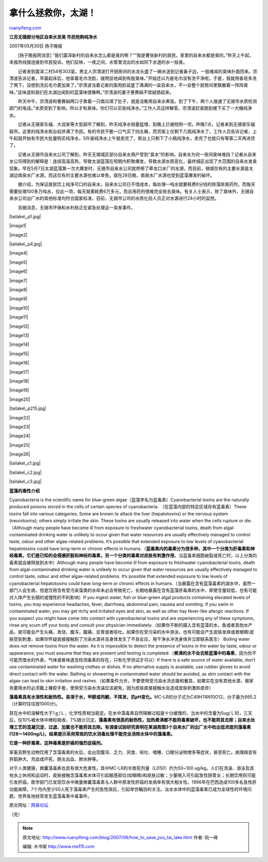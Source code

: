 .. _200706_how_to_save_you_tai_lake:

拿什么拯救你，太湖！
=======================================

`ruanyifeng.com <http://www.ruanyifeng.com/blog/2007/06/how_to_save_you_tai_lake.html>`__

**江苏无锡部分地区自来水发臭 市民抢购纯净水**

| 2007年05月30日 扬子晚报

　　[扬子晚报网消息]
“我们震泽新村的自来水怎么都是臭的啊？”“我是曹张新村的居民，家里的自来水都是臭的。”昨天上午起，本报热线接连接到市民投诉。他们反映，一夜之间，水管里流出的水如同下水道的水一般臭。

　　记者来到震泽二村54号303室。男主人宗清波打开厨房间的水龙头盛了一碗水送到记者鼻子边，一股难闻的臭味扑面而来。宗清波告诉记者，早晨起床后，他拿着毛巾洗脸，就明显地闻到有股臭味。”开始还以为是毛巾没有洗干净呢。于是，我就用香皂多洗了两下，没想到洗后毛巾更加臭了。”宗清波当着记者的面用脸盆盛了满满的一盆自来水，不一会整个厨房间里飘散着一阵阵臭味。”这味道和我们在太湖边闻到的蓝藻味很像啊。”宗清波的妻子惠赛娟不禁疑惑起来。

　　昨天中午，宗清波和惠赛娟两口子靠着一只南瓜填了肚子，就是没敢用自来水煮饭。到了下午，两个人拨通了无锡市水质检测部门的电话。”水质受到了影响，所以才有臭味。你们可以买些纯净水。”工作人员这样解答。宗清波赶紧跑到楼下买了一大桶纯净水。

　　记者从无锡家乐福、大润发等大型超市了解到，昨天纯净水销量猛增，到晚上已被抢购一空。昨晚7点，记者来到无锡家乐福超市。这里的纯净水柜台前挤满了市民。有的市民干脆一口气买了四五箱，而货架上仅剩下几瓶纯净水了。工作人员告诉记者，上午起就开始有市民大批量购买纯净水，5升装纯净水上午就卖完了，柜台上只剩下了小瓶纯净水，卖完了也就只有等第二天再进货了。

　　记者从无锡市自来水公司了解到，昨天无锡城区部分自来水用户受到”臭水”的影响。自来水为何一夜间臭味难挡？记者从自来水公司得到的解释是：连续高温高热，导致太湖蓝藻在短期内积聚爆发，导致水源水质恶化，最终城区出现了大范围的自来水发臭现象。早在5月7日太湖蓝藻第一次大爆发时，无锡市自来水公司就停用了牵龙口水厂的水源，而目前，锡城仅有的主要水源是太湖边南泉水厂水源。而这仅有的主要水源也难以幸免，就在28日晚，南泉水厂水源也受到蓝藻爆发的破坏。

　　据介绍，为保证居民饮上纯净可口的自来水，自来水公司已不惜成本，每处理一吨水就要耗费6分钱的除藻除臭药剂，而每天需要处理100多万吨水，仅此一项，每天就需耗费6万多元，而且用药剂很难完全除去臭味。有关人士表示，除了臭味外，无锡自来水公司出厂水的其他标准均符合国家标准，目前，无锡市公司的水质化验人员正对水源进行24小时的监控。

　　另据消息，无锡市环保和水利局正在紧急处理这一突发事件。

|tailake\_p1.jpg|

|image1|

|image2|

|tailake\_p4.jpg|

|image4|

|image5|

|image6|

|image7|

|image8|

|image9|

|image10|

|image11|

|image12|

|image13|

|image14|

|image15|

|image16|

|image17|

|image18|

|image19|

|image20|

|tailake\_p215.jpg|

|image22|

|image23|

|image24|

|image25|

|image26|

|tailake\_c1.jpg|

|tailake\_c2.jpg|

|tailake\_c3.jpg|

**蓝藻的毒性介绍**

Cyanobacteria is the scientific name for blue-green
algae（蓝藻学名为蓝毒素）Cyanobacterial toxins are the naturally
produced poisons stored in the cells of certain species of
cyanobacteria. （在蓝藻内部的特定区域存有蓝毒素）These toxins fall into
various categories. Some are known to attack the liver (hepatotoxins) or
the nervous system (neurotoxins); others simply irritate the skin. These
toxins are usually released into water when the cells rupture or
die.（Although many people have become ill from exposure to freshwater
cyanobacterial toxins, death from algal-contaminated drinking water is
unlikely to occur given that water resources are usually effectively
managed to control taste, odour and other algae-related problems. It’s
possible that extended exposure to low levels of cyanobacterial
hepatotoxins could have long-term or chronic effects in
humans.（\ **蓝毒素内的毒素分为很多种，其中一个分类为肝毒素和神经毒素，它们是已知的会侵袭肝脏和神经的毒素，另一个分类的毒素对皮肤有刺激作用**\ ，当蓝毒素细胞破裂或死亡时，以上分类的毒素就会被释放到水中）Although
many people have become ill from exposure to freshwater cyanobacterial
toxins, death from algal-contaminated drinking water is unlikely to
occur given that water resources are usually effectively managed to
control taste, odour and other algae-related problems. It’s possible
that extended exposure to low levels of cyanobacterial hepatotoxins
could have long-term or chronic effects in
humans.（当暴露在含有蓝藻毒素的湖水中，虽然一部门人会生病，但是饮用含有受污染藻类的水却未必会导致死亡。长期地暴露在含有蓝藻肝毒素的水中，即使含量较低，也有可能对人体产生长期的或慢性的不利影响）If
you ingest water, fish or blue-green algal products containing elevated
levels of toxins, you may experience headaches, fever, diarrhoea,
abdominal pain, nausea and vomiting. If you swim in contaminated water,
you may get itchy and irritated eyes and skin, as well as other hay
fever-like allergic reactions. If you suspect you might have come into
contact with cyanobacterial toxins and are experiencing any of these
symptoms, rinse any scum off your body and consult your physician
immediately.（如果你不断的摄入含有蓝藻的水，鱼或者其他水产品，就可能会产生头痛，发烧，腹泻，腹痛，反胃或者呕吐。如果你在受污染的水中游泳，也有可能会产生皮肤发痒或者眼睛\\皮肤受到刺激，如果你怀疑直接接触到了污染水源并且身体发生了不良反应，用干净水冲洗身体并立即联系医生）
Boiling water does not remove toxins from the water. As it is impossible
to detect the presence of toxins in the water by taste, odour or
appearance, you must assume that they are present until testing is
completed.（\ **煮沸的水不会去除蓝藻中的毒素**\ ，因为你不可能凭借水的外表，气味或者味道去检测毒素的存在，只有化学测试才可以）If
there is a safe source of water available, don’t use contaminated water
for washing clothes or dishes. If no alternative supply is available,
use rubber gloves to avoid direct contact with the water. Bathing or
showering in contaminated water should be avoided, as skin contact with
the algae can lead to skin irritation and
rashes.（如果条件允许，不要使用受污染水洗衣服和餐具，如果实在没有其他水源，做家务要用水时必须戴上橡胶手套，使用受污染水洗澡应该避免，因为皮肤直接接触水会造成皮肤刺激和皮疹）

**藻毒素具有水溶性和耐热性。易溶于水，甲醇或丙酮，不挥发，抗pH变化。**\ MC-LR的分子式为C49H74N10O12，分子量为995.2（计算时往往按1000计)。

其在水中的溶解性大于1ｇ/Ｌ，化学性质相当稳定。在水中藻毒素自然降解过程是十分缓慢的，当水中的含量为5ug/Ｌ时，三天后，仅10%被水体中微粒吸收，7%随沙沉淀。\ **藻毒素有很高的耐热性，加热煮沸都不能将毒素破坏，也不能将其去除；自来水处理工艺的混凝沉淀、过滤、加氯也不能将其去除。有调查试验研究表明在某湖周围3个自来水厂的出厂水中检出低浓度的藻毒素(128～1400ng/L)，结果提示采用常规的饮水消毒处理不能完全消除水体中的藻毒素。**

**它是一种肝毒素，这种毒素是肝癌的强烈促癌剂。**

家畜及野生动物饮用了含藻毒素的水后，会出现腹泻、乏力、厌食、呕吐、嗜睡、口眼分泌物增多等症状，甚至死亡。病理病变有肝脏肿大、充血或坏死，肠炎出血、肺水肿等。

对于人类健康，微囊藻毒素也具有很大危害性。其中MC-LR的半致死剂量（LD50）约为50~100
ug/kg。人们在洗澡、游泳及其他水上休闲和运动时，皮肤接触含藻毒素水体可引起敏感部位(如眼睛)和皮肤过敏；少量喝入可引起急性肠胃炎；长期饮用则可能引发肝癌。医学部门已发现饮水中微量微囊藻毒素与人群中原发性肝癌的发病率有很大相关性。1996年在巴西造成100多名急性肝功能故障，7个月内至少50人死于藻毒素产生的急性效应，引起举世瞩目的关注。淡水水体中的蓝藻毒素已成为全球性的环境问题，世界各地经常发生蓝藻毒素中毒事件。

原文网址：\ `网易论坛 <http://bbs9.news.163.com/board/rep2.jsp?b=localjs&i=44408&p=0&l=50&a=40&pa=0&pn=40&r=137>`__

（完）

.. note::
    原文地址: http://www.ruanyifeng.com/blog/2007/06/how_to_save_you_tai_lake.html 
    作者: 阮一峰 

    编辑: 木书架 http://www.me115.com
